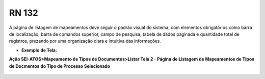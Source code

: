 **RN 132**
==========
A página de listagem de mapeamentos deve seguir o padrão visual do sistema, com elementos obrigatórios como barra de localização, barra de comandos superior, campo de pesquisa, tabela de dados paginada e quantidade total de registros, prezando por uma organização clara e intuitiva das informações.

- **Exemplo de Tela:**

**Ação SEI-ATOS>Mapeamento de Tipos de Documentos>Listar Tela 2 - Página de Listagem de Mapeamentos de Tipos de Docmentos do Tipo de Processo Selecionado**
  .. figure:: ListarTipoDocumento2.png
